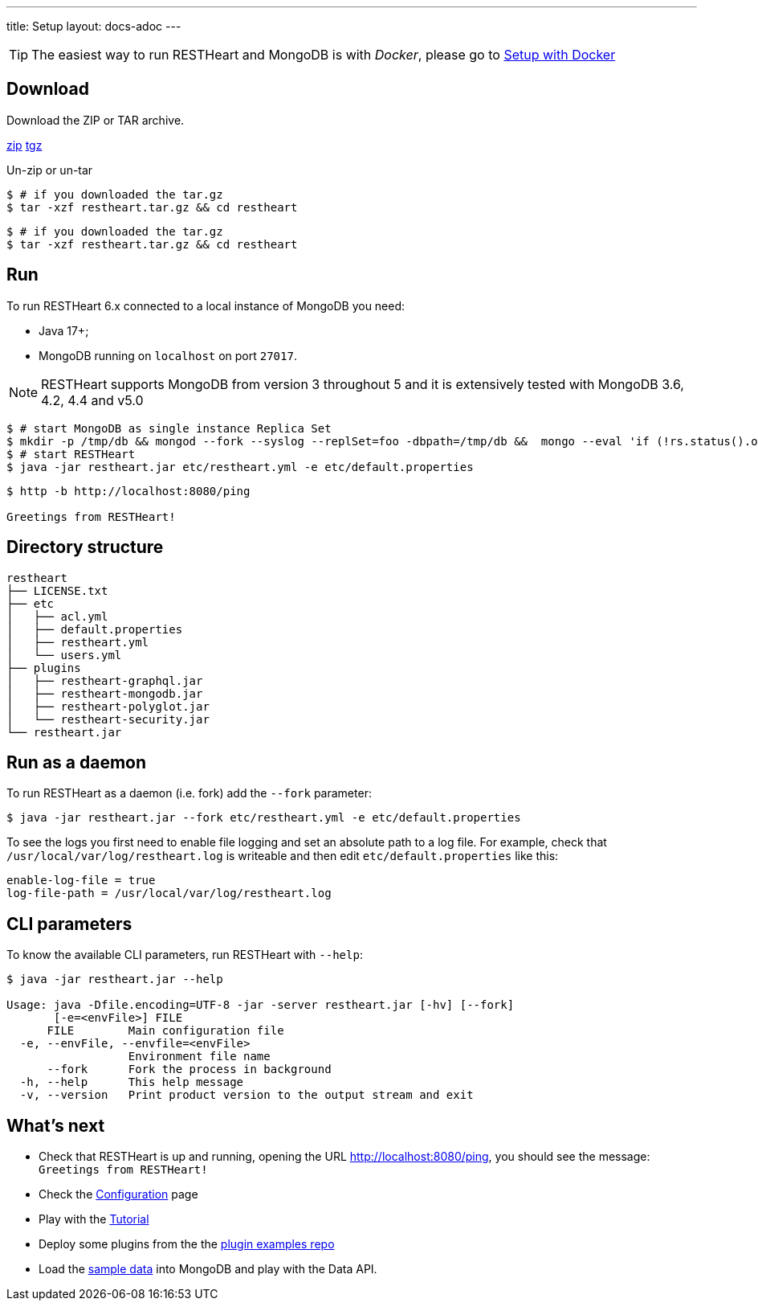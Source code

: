 ---
title: Setup
layout: docs-adoc
---

TIP: The easiest way to run RESTHeart and MongoDB is with __Docker__, please go to link:/docs/setup-with-docker[Setup with Docker]

== Download

Download the ZIP or TAR archive.

++++
<a class="btn btn-md mb-3" id="zipdl" href="https://github.com/SoftInstigate/restheart/releases/latest/download/restheart.zip">zip</a>
<a class="btn btn-md mb-3" id="tgzdl" href="https://github.com/SoftInstigate/restheart/releases/latest/download/restheart.tar.gz">tgz</a>
<script async type="text/javascript">
// avoid caching download link redirects
var z = document.getElementById("zipdl");
var t = document.getElementById("tgzdl");

z.href = `${z.href}?nocache=${Math.random()}`;
t.href = `${t.href}?nocache=${Math.random()}`;
</script>
++++

Un-zip or un-tar

[source,bash]
----
$ # if you downloaded the tar.gz
$ tar -xzf restheart.tar.gz && cd restheart
----

[source,bash]
----
$ # if you downloaded the tar.gz
$ tar -xzf restheart.tar.gz && cd restheart
----

== Run

To run RESTHeart 6.x connected to a local instance of MongoDB you need:

-   Java 17+;
-   MongoDB running on `localhost` on port `27017`.

NOTE: RESTHeart supports MongoDB from version 3 throughout 5 and it is extensively tested with MongoDB 3.6, 4.2, 4.4 and v5.0

[source,bash]
----
$ # start MongoDB as single instance Replica Set
$ mkdir -p /tmp/db && mongod --fork --syslog --replSet=foo -dbpath=/tmp/db &&  mongo --eval 'if (!rs.status().ok) rs.initiate();'
$ # start RESTHeart
$ java -jar restheart.jar etc/restheart.yml -e etc/default.properties
----

[source,bash]
----
$ http -b http://localhost:8080/ping

Greetings from RESTHeart!
----

== Directory structure

[source,text]
----
restheart
├── LICENSE.txt
├── etc
│   ├── acl.yml
│   ├── default.properties
│   ├── restheart.yml
│   └── users.yml
├── plugins
│   ├── restheart-graphql.jar
│   ├── restheart-mongodb.jar
│   ├── restheart-polyglot.jar
│   └── restheart-security.jar
└── restheart.jar
----

== Run as a daemon

To run RESTHeart as a daemon (i.e. fork) add the `--fork` parameter:

[source,bash]
$ java -jar restheart.jar --fork etc/restheart.yml -e etc/default.properties

To see the logs you first need to enable file logging and set an absolute path to a log file. For example, check that `/usr/local/var/log/restheart.log` is writeable and then edit `etc/default.properties` like this:

[source,properties]
----
enable-log-file = true
log-file-path = /usr/local/var/log/restheart.log
----

== CLI parameters

To know the available CLI parameters, run RESTHeart with `--help`:

[source,bash]
----
$ java -jar restheart.jar --help

Usage: java -Dfile.encoding=UTF-8 -jar -server restheart.jar [-hv] [--fork]
       [-e=<envFile>] FILE
      FILE        Main configuration file
  -e, --envFile, --envfile=<envFile>
                  Environment file name
      --fork      Fork the process in background
  -h, --help      This help message
  -v, --version   Print product version to the output stream and exit
----

== What's next

- Check that RESTHeart is up and running, opening the URL link:http://localhost:8080/ping[http://localhost:8080/ping], you should see the message: `Greetings from RESTHeart!`
- Check the link:/docs/configuration[Configuration] page
- Play with the link:/docs/tutorial/[Tutorial]
- Deploy some plugins from the the link:https://github.com/softInstigate/restheart-examples[plugin examples repo]
- Load the link:/docs/mongodb-rest/sample-data[sample data] into MongoDB and play with the Data API.